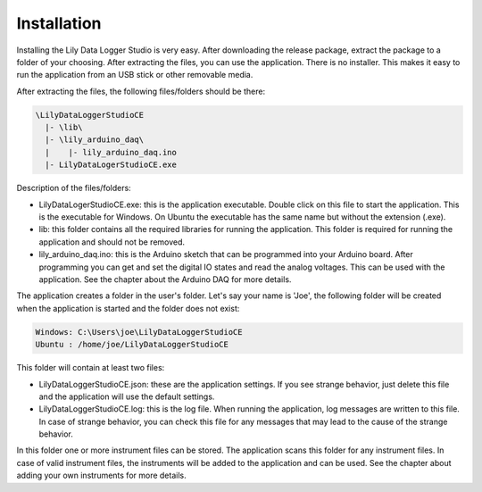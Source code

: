 Installation
============

Installing the Lily Data Logger Studio is very easy. After downloading the release package, extract
the package to a folder of your choosing. After extracting the files, you can use the application.
There is no installer. This makes it easy to run the application from an USB stick or other
removable media.

After extracting the files, the following files/folders should be there:

.. code-block:: console

    \LilyDataLoggerStudioCE
      |- \lib\
      |- \lily_arduino_daq\
      |    |- lily_arduino_daq.ino
      |- LilyDataLogerStudioCE.exe

Description of the files/folders:

* LilyDataLogerStudioCE.exe: this is the application executable. Double click on this file to
  start the application. This is the executable for Windows. On Ubuntu the executable has the same
  name but without the extension (.exe).
* lib: this folder contains all the required libraries for running the application.
  This folder is required for running the application and should not be removed.
* lily_arduino_daq.ino: this is the Arduino sketch that can be programmed into your Arduino board.
  After programming you can get and set the digital IO states and read the analog voltages.
  This can be used with the application. See the chapter about the Arduino DAQ for more details.

The application creates a folder in the user's folder. Let's say your name is 'Joe', the following
folder will be created when the application is started and the folder does not exist:

.. code-block:: console

    Windows: C:\Users\joe\LilyDataLoggerStudioCE
    Ubuntu : /home/joe/LilyDataLoggerStudioCE

This folder will contain at least two files:

* LilyDataLoggerStudioCE.json: these are the application settings. If you see strange behavior,
  just delete this file and the application will use the default settings.
* LilyDataLoggerStudioCE.log: this is the log file. When running the application, log messages
  are written to this file. In case of strange behavior, you can check this file for any messages
  that may lead to the cause of the strange behavior.

In this folder one or more instrument files can be stored. The application scans this folder for
any instrument files. In case of valid instrument files, the instruments will be added to the
application and can be used. See the chapter about adding your own instruments for more details.
